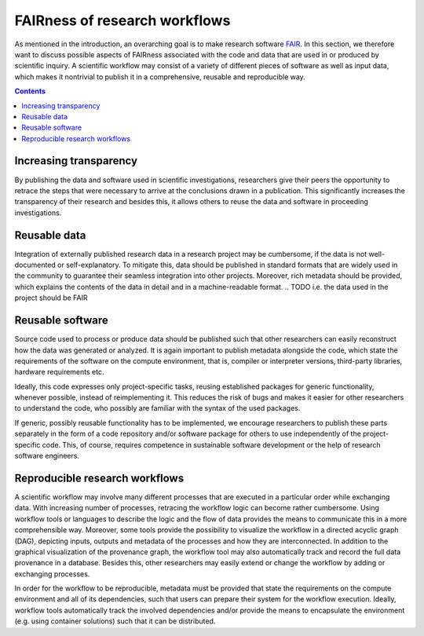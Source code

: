 .. _fairness:

FAIRness of research workflows
==============================

.. image:: ./../img/fairness.png
  :width: 500
  :alt: TODO: caption

As mentioned in the introduction, an overarching goal is to make research
software `FAIR <https://www.go-fair.org/fair-principles/>`_. In this section, we
therefore want to discuss possible aspects of FAIRness associated with the code
and data that are used in or produced by scientific inquiry. A scientific workflow
may consist of a variety of different pieces of software as well as input data,
which makes it nontrivial to publish it in a comprehensive, reusable and reproducible
way.

.. contents::

.. _transparency:

Increasing transparency
------------------------

By publishing the data and software used in scientific investigations, researchers
give their peers the opportunity to retrace the steps that were necessary to arrive
at the conclusions drawn in a publication. This significantly increases the
transparency of their research and besides this, it allows others to reuse the data
and software in proceeding investigations.


.. _reusable_data:

Reusable data
-------------

Integration of externally published research data in a research project may be
cumbersome, if the data is not well-documented or self-explanatory. To mitigate
this, data should be published in standard formats that are widely used in the
community to guarantee their seamless integration into other projects. Moreover,
rich metadata should be provided, which explains the contents of the data in
detail and in a machine-readable format.
.. TODO i.e. the data used in the project should be FAIR

.. _reusable_software:

Reusable software
-----------------

Source code used to process or produce data should be published such
that other researchers can easily reconstruct how the data was generated or analyzed.
It is again important to publish metadata alongside the code, which state the
requirements of the software on the compute environment, that is, compiler or
interpreter versions, third-party libraries, hardware requirements etc.

Ideally, this code expresses only project-specific tasks, reusing established
packages for generic functionality, whenever possible, instead of reimplementing
it. This reduces the risk of bugs and makes it easier for other researchers
to understand the code, who possibly are familiar with the syntax of the used
packages.

If generic, possibly reusable functionality has to be implemented, we encourage
researchers to publish these parts separately in the form of a code repository
and/or software package for others to use independently of the project-specific
code. This, of course, requires competence in sustainable software development
or the help of research software engineers.

.. _reproducible workflows:

Reproducible research workflows
-------------------------------------

A scientific workflow may involve many different processes that are executed in
a particular order while exchanging data. With increasing number of processes,
retracing the workflow logic can become rather cumbersome. Using workflow tools
or languages to describe the logic and the flow of data provides the means to
communicate this in a more comprehensible way. Moreover, some tools provide
the possibility to visualize the workflow in a directed acyclic graph (DAG), 
depicting inputs, outputs and metadata of the processes and how they are interconnected.
In addition to the graphical visualization of the provenance graph, the workflow tool
may also automatically track and record the full data provenance in a database.
Besides this, other researchers may easily extend or change the workflow by adding or exchanging processes.

In order for the workflow to be reproducible, metadata must be provided that state
the requirements on the compute environment and all of its dependencies, such that
users can prepare their system for the workflow execution. Ideally, workflow tools
automatically track the involved dependencies and/or provide the means to encapsulate
the environment (e.g. using container solutions) such that it can be distributed.
